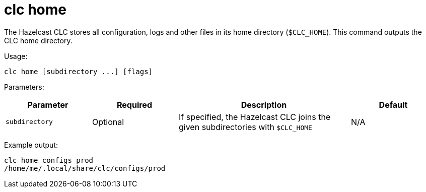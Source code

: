 = clc home
:description: Outputs the home directory of the Hazelcast CLC.

The Hazelcast CLC stores all configuration, logs and other files in its home directory (`$CLC_HOME`).
This command outputs the CLC home directory.

Usage:

[source,bash]
----
clc home [subdirectory ...] [flags]
----

Parameters:

[cols="1m,1a,2a,1a"]
|===
|Parameter|Required|Description|Default

|`subdirectory`
|Optional
|If specified, the Hazelcast CLC joins the given subdirectories with `$CLC_HOME`
|N/A

|===

Example output:

[source,bash]
----
clc home configs prod
/home/me/.local/share/clc/configs/prod
----
